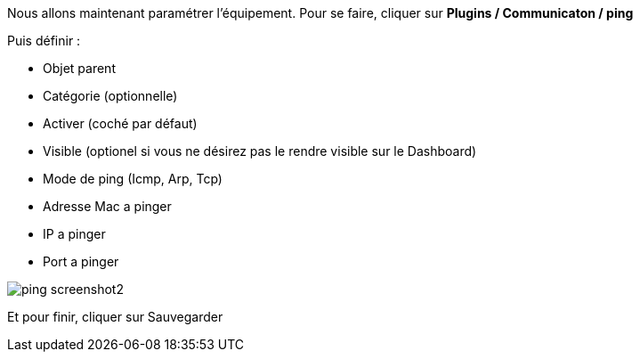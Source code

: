 Nous allons maintenant paramétrer l'équipement. Pour se faire, cliquer sur *Plugins / Communicaton / ping*

Puis définir :

- Objet parent
- Catégorie (optionnelle)
- Activer (coché par défaut)
- Visible (optionel si vous ne désirez pas le rendre visible sur le Dashboard)
- Mode de ping (Icmp, Arp, Tcp)
- Adresse Mac a pinger
- IP a pinger
- Port a pinger

image::../images/ping_screenshot2.jpg[align="center"]
Et pour finir, cliquer sur Sauvegarder